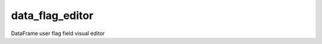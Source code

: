 ===============================
data_flag_editor
===============================
.. image:: https://mybinder.org/badge_logo.svg
 :target: https://mybinder.org/v2/gh/dwr-psandhu/data_flag_editor/main?labpath=notebooks%2Fflag_checker_demo.ipynb

DataFrame user flag field visual editor 
